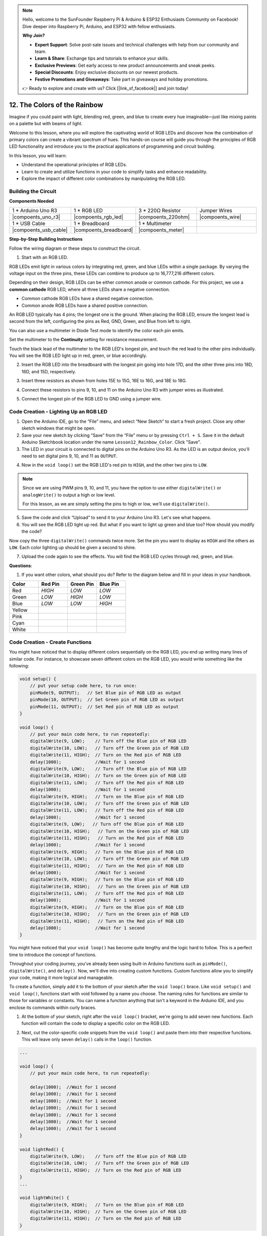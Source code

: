.. note::

    Hello, welcome to the SunFounder Raspberry Pi & Arduino & ESP32 Enthusiasts Community on Facebook! Dive deeper into Raspberry Pi, Arduino, and ESP32 with fellow enthusiasts.

    **Why Join?**

    - **Expert Support**: Solve post-sale issues and technical challenges with help from our community and team.
    - **Learn & Share**: Exchange tips and tutorials to enhance your skills.
    - **Exclusive Previews**: Get early access to new product announcements and sneak peeks.
    - **Special Discounts**: Enjoy exclusive discounts on our newest products.
    - **Festive Promotions and Giveaways**: Take part in giveaways and holiday promotions.

    👉 Ready to explore and create with us? Click [|link_sf_facebook|] and join today!

12. The Colors of the Rainbow
=======================================
Imagine if you could paint with light, blending red, green, and blue to create every hue imaginable—just like mixing paints on a palette but with beams of light.

.. image:: img/12_rgb_mix.png
    :width: 300
    :align: center


Welcome to this lesson, where you will explore the captivating world of RGB LEDs and discover how the combination of primary colors can create a vibrant spectrum of hues. This hands-on course will guide you through the principles of RGB LED functionality and introduce you to the practical applications of programming and circuit building.

In this lesson, you will learn:

* Understand the operational principles of RGB LEDs.
* Learn to create and utilize functions in your code to simplify tasks and enhance readability.
* Explore the impact of different color combinations by manipulating the RGB LED.


Building the Circuit
-----------------------

**Components Needed**

.. list-table:: 
   :widths: 25 25 25 25
   :header-rows: 0

   * - 1 * Arduino Uno R3
     - 1 * RGB LED
     - 3 * 220Ω Resistor
     - Jumper Wires
   * - |compoents_uno_r3| 
     - |compoents_rgb_led| 
     - |compoents_220ohm| 
     - |compoents_wire| 
   * - 1 * USB Cable
     - 1 * Breadboard
     - 1 * Multimeter
     -
   * - |compoents_usb_cable| 
     - |compoents_breadboard| 
     - |compoents_meter|
     -
     
**Step-by-Step Building Instructions**

Follow the wiring diagram or these steps to construct the circuit.

.. image:: img/12_mix_color_bb_4.png
    :width: 500
    :align: center

1. Start with an RGB LED.

RGB LEDs emit light in various colors by integrating red, green, and blue LEDs within a single package. By varying the voltage input on the three pins, these LEDs can combine to produce up to 16,777,216 different colors.

.. image:: img/12_mix_color_rgb.png
    :width: 400
    :align: center

Depending on their design, RGB LEDs can be either common anode or common cathode. For this project, we use a **common cathode** RGB LED, where all three LEDs share a negative connection.

* Common cathode RGB LEDs have a shared negative connection.
* Common anode RGB LEDs have a shared positive connection.

.. image:: img/12_rgb_cc_ca.jpg
    :width: 600
    :align: center

An RGB LED typically has 4 pins; the longest one is the ground. When placing the RGB LED, ensure the longest lead is second from the left, configuring the pins as Red, GND, Green, and Blue from left to right.

.. image:: img/12_mix_color_rgb_1.jpg
    :width: 200
    :align: center

You can also use a multimeter in Diode Test mode to identify the color each pin emits.

Set the multimeter to the **Continuity** setting for resistance measurement.

.. image:: img/multimeter_diode_measure.png
    :width: 300
    :align: center

Touch the black lead of the multimeter to the RGB LED's longest pin, and touch the red lead to the other pins individually. You will see the RGB LED light up in red, green, or blue accordingly.

.. image:: img/12_mix_color_measure_pin.png
    :width: 500
    :align: center

2. Insert the RGB LED into the breadboard with the longest pin going into hole 17D, and the other three pins into 18D, 16D, and 15D, respectively.

.. image:: img/12_mix_color_bb_1.png
    :width: 500
    :align: center

3. Insert three resistors as shown from holes 15E to 15G, 16E to 16G, and 18E to 18G.

.. image:: img/12_mix_color_bb_2.png
    :width: 500
    :align: center

4. Connect these resistors to pins 9, 10, and 11 on the Arduino Uno R3 with jumper wires as illustrated.

.. image:: img/12_mix_color_bb_3.png
    :width: 500
    :align: center

5. Connect the longest pin of the RGB LED to GND using a jumper wire.

.. image:: img/12_mix_color_bb_4.png
    :width: 500
    :align: center

Code Creation - Lighting Up an RGB LED
----------------------------------------

1. Open the Arduino IDE, go to the “File” menu, and select “New Sketch” to start a fresh project. Close any other sketch windows that might be open.
2. Save your new sketch by clicking “Save” from the “File” menu or by pressing ``Ctrl + S``. Save it in the default Arduino Sketchbook location under the name ``Lesson12_Rainbow_Color``. Click "Save".

3. The LED in your circuit is connected to digital pins on the Arduino Uno R3. As the LED is an output device, you'll need to set digital pins 9, 10, and 11 as ``OUTPUT``.

.. code-block:: Arduino
    :emphasize-lines: 3-5


    void setup() {
        // put your setup code here, to run once:
        pinMode(9, OUTPUT);   // Set Blue pin of RGB LED as output
        pinMode(10, OUTPUT);  // Set Green pin of RGB LED as output
        pinMode(11, OUTPUT);  // Set Red pin of RGB LED as output
    }

    void loop() {
        // put your main code here, to run repeatedly:
    }

4. Now in the ``void loop()`` set the RGB LED's red pin to ``HIGH``, and the other two pins to ``LOW``.

.. note::

    Since we are using PWM pins 9, 10, and 11, you have the option to use either ``digitalWrite()`` or ``analogWrite()`` to output a high or low level. 
    
    For this lesson, as we are simply setting the pins to high or low, we'll use ``digitalWrite()``.



.. code-block:: Arduino
    :emphasize-lines: 10-12

    void setup() {
        // put your setup code here, to run once:
        pinMode(9, OUTPUT);   // Set Blue pin of RGB LED as output
        pinMode(10, OUTPUT);  // Set Green pin of RGB LED as output
        pinMode(11, OUTPUT);  // Set Red pin of RGB LED as output
    }

    void loop() {
        // put your main code here, to run repeatedly:
        digitalWrite(9, LOW);    // Turn off the Blue pin of RGB LED
        digitalWrite(10, LOW);   // Turn off the Green pin of RGB LED
        digitalWrite(11, HIGH);  // Turn on the Red pin of RGB LED
    }

5. Save the code and click “Upload” to send it to your Arduino Uno R3. Let's see what happens.

6. You will see the RGB LED light up red. But what if you want to light up green and blue too? How should you modify the code?

Now copy the three ``digitalWrite()`` commands twice more. Set the pin you want to display as ``HIGH`` and the others as ``LOW``. Each color lighting up should be given a second to shine.

.. code-block:: Arduino
    :emphasize-lines: 14-21

    void setup() {
        // put your setup code here, to run once:
        pinMode(9, OUTPUT);   // Set Blue pin of RGB LED as output
        pinMode(10, OUTPUT);  // Set Green pin of RGB LED as output
        pinMode(11, OUTPUT);  // Set Red pin of RGB LED as output
    }

    void loop() {
        // put your main code here, to run repeatedly:
        digitalWrite(9, LOW);    // Turn off the Blue pin of RGB LED
        digitalWrite(10, LOW);   // Turn off the Green pin of RGB LED
        digitalWrite(11, HIGH);  // Turn on the Red pin of RGB LED
        delay(1000);              //Wait for 1 second
        digitalWrite(9, LOW);    // Turn off the Blue pin of RGB LED
        digitalWrite(10, HIGH);  // Turn on the Green pin of RGB LED
        digitalWrite(11, LOW);   // Turn off the Red pin of RGB LED
        delay(1000);              //Wait for 1 second
        digitalWrite(9, HIGH);   // Turn on the Blue pin of RGB LED
        digitalWrite(10, LOW);   // Turn off the Green pin of RGB LED
        digitalWrite(11, LOW);   // Turn off the Red pin of RGB LED
        delay(1000);              //Wait for 1 second
    }

7. Upload the code again to see the effects. You will find the RGB LED cycles through red, green, and blue.

**Questions**:

1. If you want other colors, what should you do? Refer to the diagram below and fill in your ideas in your handbook.

.. image:: img/12_rgb_mix.png
    :width: 300
    :align: center

.. list-table::
   :widths: 20 20 20 20
   :header-rows: 1

   * - Color
     - Red Pin
     - Green Pin
     - Blue Pin
   * - Red
     - *HIGH*
     - *LOW*
     - *LOW*
   * - Green
     - *LOW*
     - *HIGH*
     - *LOW*
   * - Blue
     - *LOW*
     - *LOW*
     - *HIGH*
   * - Yellow
     -
     -
     -
   * - Pink
     -
     -
     -
   * - Cyan
     - 
     -
     -
   * - White
     -
     -
     -

Code Creation - Create Functions
--------------------------------------

You might have noticed that to display different colors sequentially on the RGB LED, you end up writing many lines of similar code. For instance, to showcase seven different colors on the RGB LED, you would write something like the following:

.. code-block:: Arduino

    void setup() {
        // put your setup code here, to run once:
        pinMode(9, OUTPUT);   // Set Blue pin of RGB LED as output
        pinMode(10, OUTPUT);  // Set Green pin of RGB LED as output
        pinMode(11, OUTPUT);  // Set Red pin of RGB LED as output
    }

    void loop() {
        // put your main code here, to run repeatedly:
        digitalWrite(9, LOW);    // Turn off the Blue pin of RGB LED
        digitalWrite(10, LOW);   // Turn off the Green pin of RGB LED
        digitalWrite(11, HIGH);  // Turn on the Red pin of RGB LED
        delay(1000);             //Wait for 1 second
        digitalWrite(9, LOW);    // Turn off the Blue pin of RGB LED
        digitalWrite(10, HIGH);  // Turn on the Green pin of RGB LED
        digitalWrite(11, LOW);   // Turn off the Red pin of RGB LED
        delay(1000);             //Wait for 1 second
        digitalWrite(9, HIGH);   // Turn on the Blue pin of RGB LED
        digitalWrite(10, LOW);   // Turn off the Green pin of RGB LED
        digitalWrite(11, LOW);   // Turn off the Red pin of RGB LED
        delay(1000);             //Wait for 1 second
        digitalWrite(9, LOW);   // Turn off the Blue pin of RGB LED
        digitalWrite(10, HIGH);   // Turn on the Green pin of RGB LED
        digitalWrite(11, HIGH);   // Turn on the Red pin of RGB LED
        delay(1000);             //Wait for 1 second
        digitalWrite(9, HIGH);   // Turn on the Blue pin of RGB LED
        digitalWrite(10, LOW);   // Turn off the Green pin of RGB LED
        digitalWrite(11, HIGH);   // Turn on the Red pin of RGB LED
        delay(1000);             //Wait for 1 second
        digitalWrite(9, HIGH);   // Turn on the Blue pin of RGB LED
        digitalWrite(10, HIGH);   // Turn on the Green pin of RGB LED
        digitalWrite(11, LOW);   // Turn off the Red pin of RGB LED
        delay(1000);             //Wait for 1 second
        digitalWrite(9, HIGH);   // Turn on the Blue pin of RGB LED
        digitalWrite(10, HIGH);   // Turn on the Green pin of RGB LED
        digitalWrite(11, HIGH);   // Turn on the Red pin of RGB LED
        delay(1000);             //Wait for 1 second
    }

You might have noticed that your ``void loop()`` has become quite lengthy and the logic hard to follow. This is a perfect time to introduce the concept of functions.

Throughout your coding journey, you've already been using built-in Arduino functions such as ``pinMode()``, ``digitalWrite()``, and ``delay()``. Now, we'll dive into creating custom functions. Custom functions allow you to simplify your code, making it more logical and manageable.

To create a function, simply add it to the bottom of your sketch after the ``void loop()`` brace. Like ``void setup()`` and ``void loop()``, functions start with void followed by a name you choose. The naming rules for functions are similar to those for variables or constants. You can name a function anything that isn't a keyword in the Arduino IDE, and you enclose its commands within curly braces.

.. code-block:: Arduino
    :emphasize-lines: 9-11

    void setup() {
        ...
    }

    void loop() {
        ...
    }

    void lightRed(){
    
    }

1. At the bottom of your sketch, right after the ``void loop()`` bracket, we're going to add seven new functions. Each function will contain the code to display a specific color on the RGB LED.

.. code-block:: Arduino
    :emphasize-lines: 10-22

    void loop() {
        // put your main code here, to run repeatedly:
        digitalWrite(9, LOW);    // Turn off the Blue pin of RGB LED
        digitalWrite(10, LOW);   // Turn off the Green pin of RGB LED
        digitalWrite(11, HIGH);  // Turn on the Red pin of RGB LED
        delay(1000);             //Wait for 1 second
        ...
    }

    void lightRed(){
    
    }

    void lightGreen(){
    
    }

    ...

    void lightWhite(){
    
    }

2. Next, cut the color-specific code snippets from the ``void loop()`` and paste them into their respective functions. This will leave only seven ``delay()`` calls in the ``loop()`` function.

.. code-block:: Arduino

    ...

    void loop() {
        // put your main code here, to run repeatedly:

        delay(1000);  //Wait for 1 second
        delay(1000);  //Wait for 1 second
        delay(1000);  //Wait for 1 second
        delay(1000);  //Wait for 1 second
        delay(1000);  //Wait for 1 second
        delay(1000);  //Wait for 1 second
        delay(1000);  //Wait for 1 second
    }

    void lightRed() {
        digitalWrite(9, LOW);    // Turn off the Blue pin of RGB LED
        digitalWrite(10, LOW);   // Turn off the Green pin of RGB LED
        digitalWrite(11, HIGH);  // Turn on the Red pin of RGB LED
    }
    ...

    void lightWhite() {
        digitalWrite(9, HIGH);   // Turn on the Blue pin of RGB LED
        digitalWrite(10, HIGH);  // Turn on the Green pin of RGB LED
        digitalWrite(11, HIGH);  // Turn on the Red pin of RGB LED
    }

3. Now that the functions are set up, it's time to call them within the ``void loop()``. To call a function, simply write its name followed by two parentheses and end the line with a semicolon.

.. code-block:: Arduino
    :emphasize-lines: 7-22

    void setup() {
        // put your setup code here, to run once:
        pinMode(9, OUTPUT);   // Set Blue pin of RGB LED as output
        pinMode(10, OUTPUT);  // Set Green pin of RGB LED as output
        pinMode(11, OUTPUT);  // Set Red pin of RGB LED as output
    }

    void loop() {
        // put your main code here, to run repeatedly:
        lightRed();
        delay(1000);  //Wait for 1 second
        lightGreen();
        delay(1000);  //Wait for 1 second
        lightBlue();
        delay(1000);  //Wait for 1 second
        lightYellow();
        delay(1000);  //Wait for 1 second
        lightPink();
        delay(1000);  //Wait for 1 second
        lightCyan();
        delay(1000);  //Wait for 1 second
        lightWhite();
        delay(1000);  //Wait for 1 second
    }

    void lightRed() {
        digitalWrite(9, LOW);    // Turn off the Blue pin of RGB LED
        digitalWrite(10, LOW);   // Turn off the Green pin of RGB LED
        digitalWrite(11, HIGH);  // Turn on the Red pin of RGB LED
    }

    void lightGreen() {
        digitalWrite(9, LOW);    // Turn off the Blue pin of RGB LED
        digitalWrite(10, HIGH);  // Turn on the Green pin of RGB LED
        digitalWrite(11, LOW);   // Turn off the Red pin of RGB LED
    }
    void lightBlue() {
        digitalWrite(9, HIGH);  // Turn on the Blue pin of RGB LED
        digitalWrite(10, LOW);  // Turn off the Green pin of RGB LED
        digitalWrite(11, LOW);  // Turn off the Red pin of RGB LED
    }
    void lightYellow() {
        digitalWrite(9, LOW);    // Turn off the Blue pin of RGB LED
        digitalWrite(10, HIGH);  // Turn on the Green pin of RGB LED
        digitalWrite(11, HIGH);  // Turn on the Red pin of RGB LED
    }
    void lightPink() {
        digitalWrite(9, HIGH);   // Turn on the Blue pin of RGB LED
        digitalWrite(10, LOW);   // Turn off the Green pin of RGB LED
        digitalWrite(11, HIGH);  // Turn on the Red pin of RGB LED
    }
    void lightCyan() {
        digitalWrite(9, HIGH);   // Turn on the Blue pin of RGB LED
        digitalWrite(10, HIGH);  // Turn on the Green pin of RGB LED
        digitalWrite(11, LOW);   // Turn off the Red pin of RGB LED
    }
    void lightWhite() {
        digitalWrite(9, HIGH);   // Turn on the Blue pin of RGB LED
        digitalWrite(10, HIGH);  // Turn on the Green pin of RGB LED
        digitalWrite(11, HIGH);  // Turn on the Red pin of RGB LED
    }


4. With the functions all set up and called in the loop(), your code is now complete. Click the "Upload" button to transfer your code to the Arduino Uno R3. You will see the RGB LED cycle through red, green, blue, yellow, pink, cyan, and white.

.. note::

    The brightness of the RGB LED can be quite intense, so avoid staring directly at it for long periods to prevent eye strain.

    You might also consider diffusing the light with a tissue or some frosted material to soften the brightness.

**Summary**

Through a series of coding exercises, you will write sketches that dynamically change the color of the LED. Starting with basic commands to control each color, you will then refactor your code to use functions, making your setup more modular and maintainable. This approach not only makes the code cleaner but also teaches you about the importance of function in programming.

